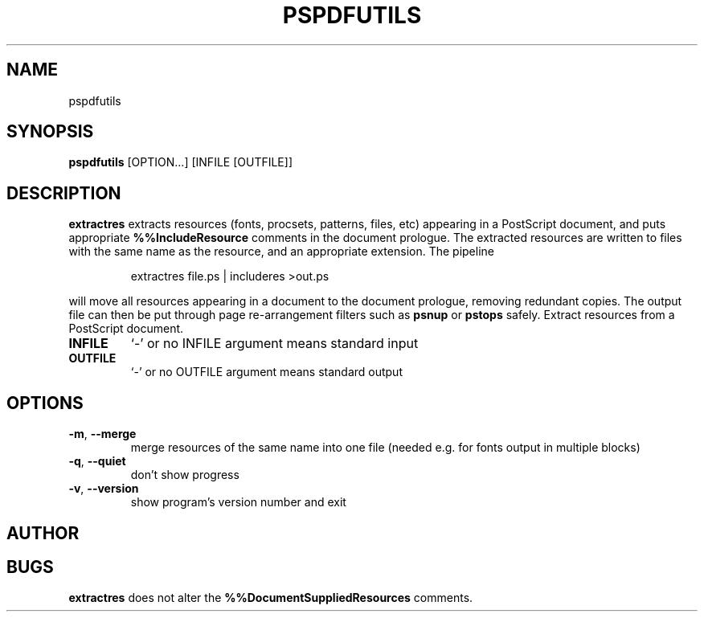 .TH PSPDFUTILS "1" "2023\-06\-01" "pspdfutils 3.0.2" "User Commands"
.SH NAME
pspdfutils
.SH SYNOPSIS
.B pspdfutils
[OPTION...] [INFILE [OUTFILE]]
.SH DESCRIPTION
.PP
.B extractres
extracts resources (fonts, procsets, patterns, files, etc) appearing in a
PostScript document, and puts appropriate
.B %%IncludeResource
comments in the document prologue.
The extracted resources are written to files with the same name as the
resource, and an appropriate extension.
The pipeline
.sp
.RS
extractres file.ps | includeres >out.ps
.RE
.sp
will move all resources appearing in a document to the document prologue,
removing redundant copies.
The output file can then be put through page re-arrangement filters such as
.B psnup
or
.B pstops
safely.
Extract resources from a PostScript document.

.TP
\fBINFILE\fR
`\-' or no INFILE argument means standard input

.TP
\fBOUTFILE\fR
`\-' or no OUTFILE argument means standard output

.SH OPTIONS
.TP
\fB\-m\fR, \fB\-\-merge\fR
merge resources of the same name into one file
(needed e.g. for fonts output in multiple blocks)

.TP
\fB\-q\fR, \fB\-\-quiet\fR
don't show progress

.TP
\fB\-v\fR, \fB\-\-version\fR
show program's version number and exit

.SH AUTHOR
.nf
.SH BUGS
.B extractres
does not alter the
.B %%DocumentSuppliedResources
comments.
.fi
